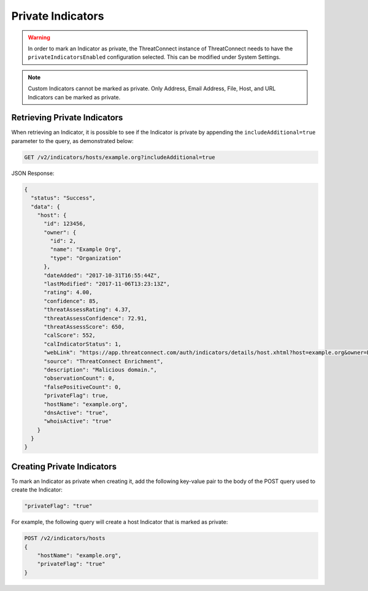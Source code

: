 Private Indicators
------------------

.. warning:: In order to mark an Indicator as private, the ThreatConnect instance of ThreatConnect needs to have the ``privateIndicatorsEnabled`` configuration selected. This can be modified under System Settings.

.. note:: Custom Indicators cannot be marked as private. Only Address, Email Address, File, Host, and URL Indicators can be marked as private.

Retrieving Private Indicators
^^^^^^^^^^^^^^^^^^^^^^^^^^^^^

When retrieving an Indicator, it is possible to see if the Indicator is private by appending the ``includeAdditional=true`` parameter to the query, as demonstrated below:

.. code::

    GET /v2/indicators/hosts/example.org?includeAdditional=true

JSON Response:

.. code-block:: json

    {
      "status": "Success",
      "data": {
        "host": {
          "id": 123456,
          "owner": {
            "id": 2,
            "name": "Example Org",
            "type": "Organization"
          },
          "dateAdded": "2017-10-31T16:55:44Z",
          "lastModified": "2017-11-06T13:23:13Z",
          "rating": 4.00,
          "confidence": 85,
          "threatAssessRating": 4.37,
          "threatAssessConfidence": 72.91,
          "threatAssessScore": 650,
          "calScore": 552,
          "calIndicatorStatus": 1,
          "webLink": "https://app.threatconnect.com/auth/indicators/details/host.xhtml?host=example.org&owner=Example+Org",
          "source": "ThreatConnect Enrichment",
          "description": "Malicious domain.",
          "observationCount": 0,
          "falsePositiveCount": 0,
          "privateFlag": true,
          "hostName": "example.org",
          "dnsActive": "true",
          "whoisActive": "true"
        }
      }
    }

Creating Private Indicators 
^^^^^^^^^^^^^^^^^^^^^^^^^^^

To mark an Indicator as private when creating it, add the following key-value pair to the body of the POST query used to create the Indicator:

.. code::

    "privateFlag": "true"

For example, the following query will create a host Indicator that is marked as private:

.. code::

    POST /v2/indicators/hosts
    {
        "hostName": "example.org",
        "privateFlag": "true"
    }

